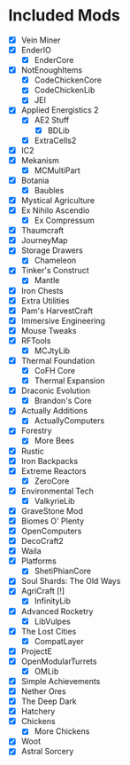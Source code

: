 * Included Mods
 - [X] Vein Miner
 - [X] EnderIO
  - [X] EnderCore
 - [X] NotEnoughItems
  - [X] CodeChickenCore
  - [X] CodeChickenLib
  - [X] JEI
 - [X] Applied Energistics 2
  - [X] AE2 Stuff
   - [X] BDLib
  - [X] ExtraCells2
 - [X] IC2
 - [X] Mekanism
  - [X] MCMultiPart
 - [X] Botania
  - [X] Baubles
 - [X] Mystical Agriculture
 - [X] Ex Nihilo Ascendio
  - [X] Ex Compressum
 - [X] Thaumcraft
 - [X] JourneyMap
 - [X] Storage Drawers
  - [X] Chameleon
 - [X] Tinker's Construct
  - [X] Mantle
 - [X] Iron Chests
 - [X] Extra Utilities
 - [X] Pam's HarvestCraft
 - [X] Immersive Engineering
 - [X] Mouse Tweaks
 - [X] RFTools
  - [X] MCJtyLib
 - [X] Thermal Foundation
  - [X] CoFH Core
  - [X] Thermal Expansion
 - [X] Draconic Evolution
  - [X] Brandon's Core
 - [X] Actually Additions
  - [X] ActuallyComputers
 - [X] Forestry
  - [X] More Bees
 - [X] Rustic
 - [X] Iron Backpacks
 - [X] Extreme Reactors
  - [X] ZeroCore
 - [X] Environmental Tech
  - [X] ValkyrieLib
 - [X] GraveStone Mod
 - [X] Biomes O' Plenty
 - [X] OpenComputers
 - [X] DecoCraft2
 - [X] Waila
 - [X] Platforms
  - [X] ShetiPhianCore
 - [X] Soul Shards: The Old Ways
 - [X] AgriCraft [!]
  - [X] InfinityLib
 - [X] Advanced Rocketry
  - [X] LibVulpes
 - [X] The Lost Cities
  - [X] CompatLayer
 - [X] ProjectE
 - [X] OpenModularTurrets
  - [X] OMLib
 - [X] Simple Achievements
 - [X] Nether Ores
 - [X] The Deep Dark
 - [X] Hatchery
 - [X] Chickens
  - [X] More Chickens
 - [X] Woot
 - [X] Astral Sorcery
